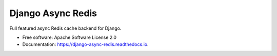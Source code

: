 ==================
Django Async Redis
==================


.. image:: https://img.shields.io/pypi/v/django_async_redis.svg
        :target: https://pypi.python.org/pypi/django_async_redis

.. image:: https://img.shields.io/travis/Andrew-Chen-Wang/django_async_redis.svg
        :target: https://travis-ci.com/Andrew-Chen-Wang/django_async_redis

.. image:: https://readthedocs.org/projects/django-async-redis/badge/?version=latest
        :target: https://django-async-redis.readthedocs.io/en/latest/?badge=latest
        :alt: Documentation Status



Full featured async Redis cache backend for Django.


* Free software: Apache Software License 2.0
* Documentation: https://django-async-redis.readthedocs.io.

